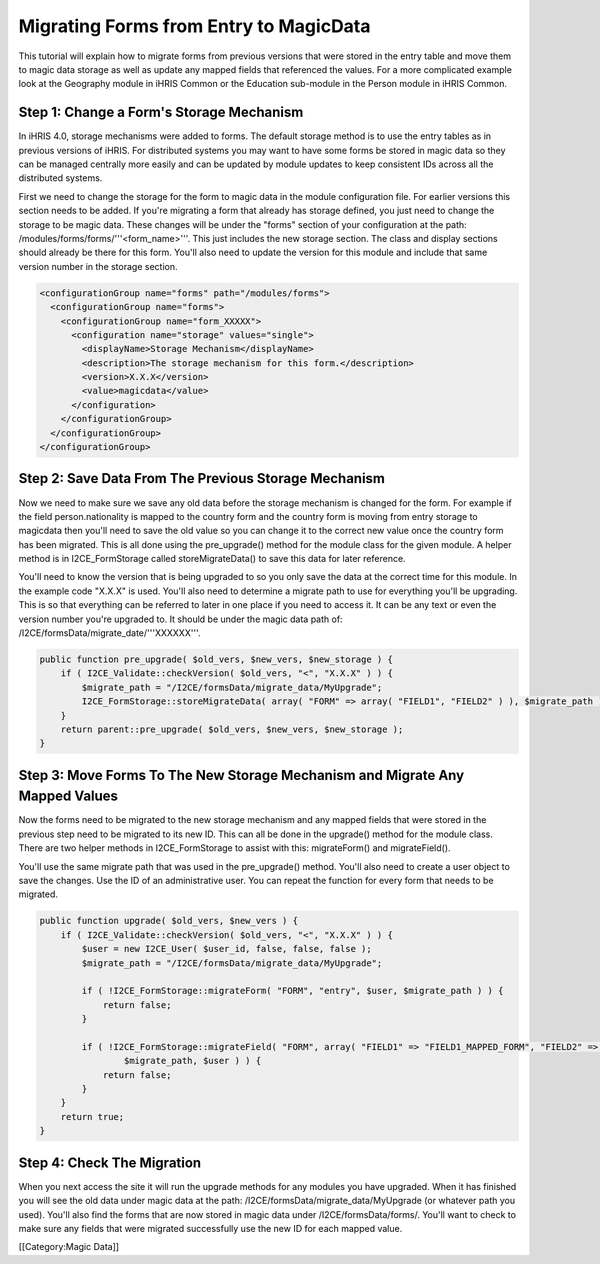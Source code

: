 Migrating Forms from Entry to MagicData
=======================================

This tutorial will explain how to migrate forms from previous versions that were stored in the entry table and move them to magic data storage as well as update any mapped fields that referenced the values.  For a more complicated example look at the Geography module in iHRIS Common or the Education sub-module in the Person module in iHRIS Common.


Step 1: Change a Form's Storage Mechanism
^^^^^^^^^^^^^^^^^^^^^^^^^^^^^^^^^^^^^^^^^

In iHRIS 4.0, storage mechanisms were added to forms.  The default storage method is to use the entry tables as in previous versions of iHRIS.  For distributed systems you may want to have some forms be stored in magic data so they can be managed centrally more easily and can be updated by module updates to keep consistent IDs across all the distributed systems.

First we need to change the storage for the form to magic data in the module configuration file.  For earlier versions this section needs to be added.  If you're migrating a form that already has storage defined, you just need to change the storage to be magic data.  These changes will be under the "forms" section of your configuration at the path: /modules/forms/forms/'''<form_name>'''.  This just includes the new storage section.  The class and display sections should already be there for this form.  You'll also need to update the version for this module and include that same version number in the storage section.



.. code-block:: xml

    <configurationGroup name="forms" path="/modules/forms">
      <configurationGroup name="forms">
        <configurationGroup name="form_XXXXX">
          <configuration name="storage" values="single">
            <displayName>Storage Mechanism</displayName>
            <description>The storage mechanism for this form.</description>
            <version>X.X.X</version>
            <value>magicdata</value>
          </configuration>
        </configurationGroup>
      </configurationGroup>
    </configurationGroup>
    



Step 2: Save Data From The Previous Storage Mechanism
^^^^^^^^^^^^^^^^^^^^^^^^^^^^^^^^^^^^^^^^^^^^^^^^^^^^^

Now we need to make sure we save any old data before the storage mechanism is changed for the form.  For example if the field person.nationality is mapped to the country form and the country form is moving from entry storage to magicdata then you'll need to save the old value so you can change it to the correct new value once the country form has been migrated.  This is all done using the pre_upgrade() method for the module class for the given module.  A helper method is in I2CE_FormStorage called storeMigrateData() to save this data for later reference.

You'll need to know the version that is being upgraded to so you only save the data at the correct time for this module.  In the example code "X.X.X" is used.  You'll also need to determine a migrate path to use for everything you'll be upgrading.  This is so that everything can be referred to later in one place if you need to access it.  It can be any text or even the version number you're upgraded to.  It should be under the magic data path of:  /I2CE/formsData/migrate_date/'''XXXXXX'''.



.. code-block:: php

    public function pre_upgrade( $old_vers, $new_vers, $new_storage ) {
        if ( I2CE_Validate::checkVersion( $old_vers, "<", "X.X.X" ) ) {
            $migrate_path = "/I2CE/formsData/migrate_data/MyUpgrade";
            I2CE_FormStorage::storeMigrateData( array( "FORM" => array( "FIELD1", "FIELD2" ) ), $migrate_path );
        }
        return parent::pre_upgrade( $old_vers, $new_vers, $new_storage );
    }
    



Step 3: Move Forms To The New Storage Mechanism and Migrate Any Mapped Values
^^^^^^^^^^^^^^^^^^^^^^^^^^^^^^^^^^^^^^^^^^^^^^^^^^^^^^^^^^^^^^^^^^^^^^^^^^^^^

Now the forms need to be migrated to the new storage mechanism and any mapped fields that were stored in the previous step need to be migrated to its new ID.  This can all be done in the upgrade() method for the module class.  There are two helper methods in I2CE_FormStorage to assist with this:  migrateForm() and migrateField().

You'll use the same migrate path that was used in the pre_upgrade() method.  You'll also need to create a user object to save the changes.  Use the ID of an administrative user.  You can repeat the function for every form that needs to be migrated.



.. code-block:: php

    public function upgrade( $old_vers, $new_vers ) {
        if ( I2CE_Validate::checkVersion( $old_vers, "<", "X.X.X" ) ) {
            $user = new I2CE_User( $user_id, false, false, false );
            $migrate_path = "/I2CE/formsData/migrate_data/MyUpgrade";
    
            if ( !I2CE_FormStorage::migrateForm( "FORM", "entry", $user, $migrate_path ) ) {
                return false;
            }
            
            if ( !I2CE_FormStorage::migrateField( "FORM", array( "FIELD1" => "FIELD1_MAPPED_FORM", "FIELD2" => "FIELD2_MAPPED_FORM" ),
                    $migrate_path, $user ) ) {
                return false;
            }
        }
        return true;
    }
    



Step 4: Check The Migration
^^^^^^^^^^^^^^^^^^^^^^^^^^^

When you next access the site it will run the upgrade methods for any modules you have upgraded.  When it has finished you will see the old data under magic data at the path: /I2CE/formsData/migrate_data/MyUpgrade (or whatever path you used).  You'll also find the forms that are now stored in magic data under /I2CE/formsData/forms/.  You'll want to check to make sure any fields that were migrated successfully use the new ID for each mapped value.

[[Category:Magic Data]]
